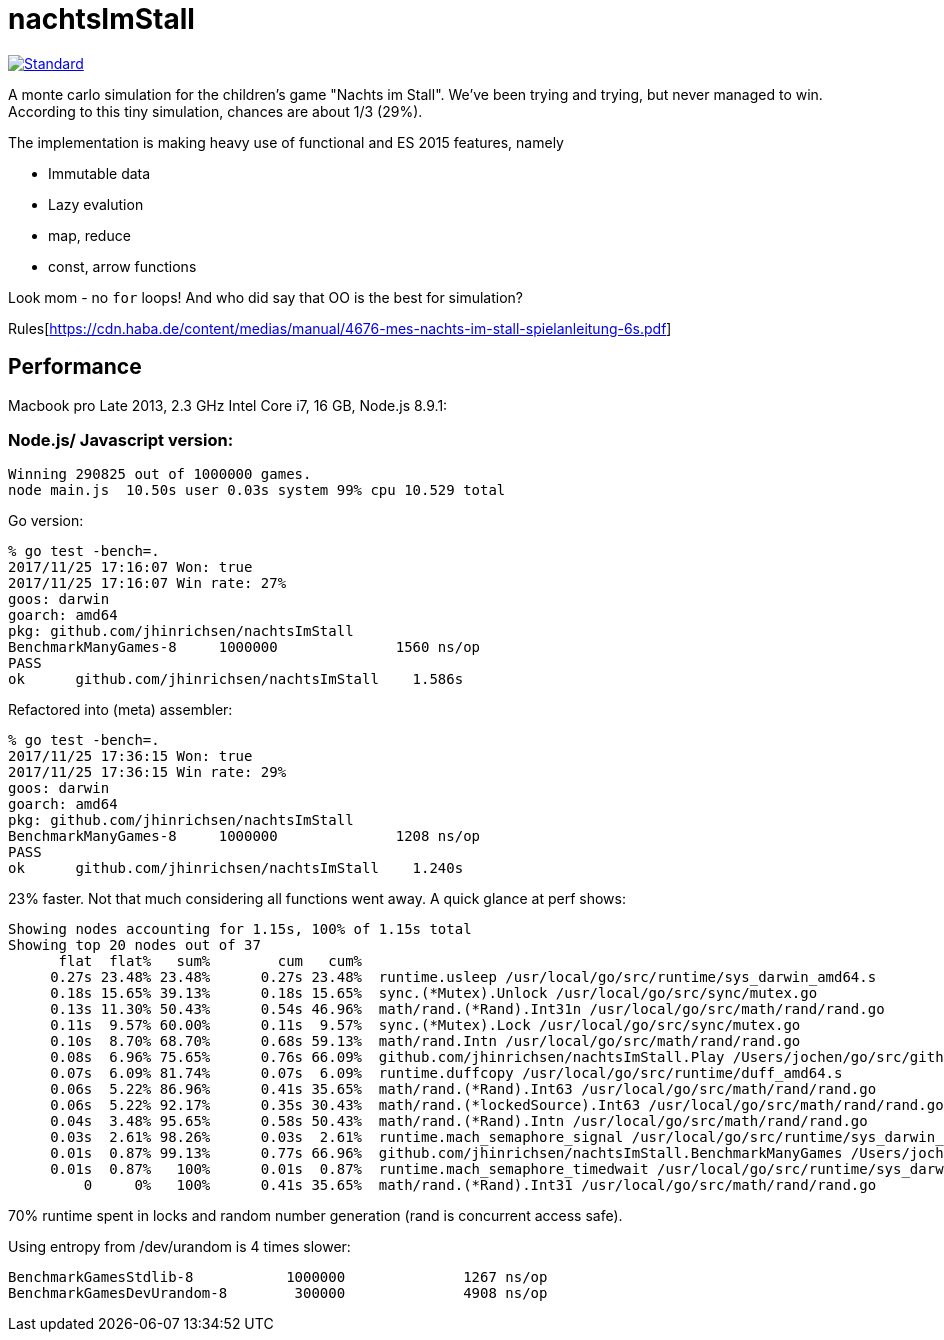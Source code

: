 = nachtsImStall

image::https://img.shields.io/badge/code%20style-standard-brightgreen.svg?style=flat[Standard, link=https://github.com/feross/standard]

A monte  carlo simulation for the children's game "Nachts im Stall".
We've been trying and trying, but never managed to win.
According to this tiny simulation, chances are about 1/3 (29%).

The implementation is making heavy use of functional and ES 2015 features, namely

- Immutable data
- Lazy evalution
- map, reduce
- const, arrow functions

Look mom - no `for` loops! And who did say that OO is the best for simulation?


Rules[https://cdn.haba.de/content/medias/manual/4676-mes-nachts-im-stall-spielanleitung-6s.pdf]

== Performance

Macbook pro Late 2013, 2.3 GHz Intel Core i7, 16 GB, Node.js 8.9.1:

=== Node.js/ Javascript version:
----
Winning 290825 out of 1000000 games.
node main.js  10.50s user 0.03s system 99% cpu 10.529 total
----

Go version:
----
% go test -bench=.
2017/11/25 17:16:07 Won: true
2017/11/25 17:16:07 Win rate: 27%
goos: darwin
goarch: amd64
pkg: github.com/jhinrichsen/nachtsImStall
BenchmarkManyGames-8   	 1000000	      1560 ns/op
PASS
ok  	github.com/jhinrichsen/nachtsImStall	1.586s
----

Refactored into (meta) assembler:
----
% go test -bench=.
2017/11/25 17:36:15 Won: true
2017/11/25 17:36:15 Win rate: 29%
goos: darwin
goarch: amd64
pkg: github.com/jhinrichsen/nachtsImStall
BenchmarkManyGames-8   	 1000000	      1208 ns/op
PASS
ok  	github.com/jhinrichsen/nachtsImStall	1.240s
----

23% faster. Not that much considering all functions went away.
A quick glance at perf shows:
----
Showing nodes accounting for 1.15s, 100% of 1.15s total
Showing top 20 nodes out of 37
      flat  flat%   sum%        cum   cum%
     0.27s 23.48% 23.48%      0.27s 23.48%  runtime.usleep /usr/local/go/src/runtime/sys_darwin_amd64.s
     0.18s 15.65% 39.13%      0.18s 15.65%  sync.(*Mutex).Unlock /usr/local/go/src/sync/mutex.go
     0.13s 11.30% 50.43%      0.54s 46.96%  math/rand.(*Rand).Int31n /usr/local/go/src/math/rand/rand.go
     0.11s  9.57% 60.00%      0.11s  9.57%  sync.(*Mutex).Lock /usr/local/go/src/sync/mutex.go
     0.10s  8.70% 68.70%      0.68s 59.13%  math/rand.Intn /usr/local/go/src/math/rand/rand.go
     0.08s  6.96% 75.65%      0.76s 66.09%  github.com/jhinrichsen/nachtsImStall.Play /Users/jochen/go/src/github.com/jhinrichsen/nachtsImStall/main.go
     0.07s  6.09% 81.74%      0.07s  6.09%  runtime.duffcopy /usr/local/go/src/runtime/duff_amd64.s
     0.06s  5.22% 86.96%      0.41s 35.65%  math/rand.(*Rand).Int63 /usr/local/go/src/math/rand/rand.go
     0.06s  5.22% 92.17%      0.35s 30.43%  math/rand.(*lockedSource).Int63 /usr/local/go/src/math/rand/rand.go
     0.04s  3.48% 95.65%      0.58s 50.43%  math/rand.(*Rand).Intn /usr/local/go/src/math/rand/rand.go
     0.03s  2.61% 98.26%      0.03s  2.61%  runtime.mach_semaphore_signal /usr/local/go/src/runtime/sys_darwin_amd64.s
     0.01s  0.87% 99.13%      0.77s 66.96%  github.com/jhinrichsen/nachtsImStall.BenchmarkManyGames /Users/jochen/go/src/github.com/jhinrichsen/nachtsImStall/main_test.go
     0.01s  0.87%   100%      0.01s  0.87%  runtime.mach_semaphore_timedwait /usr/local/go/src/runtime/sys_darwin_amd64.s
         0     0%   100%      0.41s 35.65%  math/rand.(*Rand).Int31 /usr/local/go/src/math/rand/rand.go
----
70% runtime spent in locks and random number generation (rand is concurrent access safe).

Using entropy from /dev/urandom is 4 times slower:

----
BenchmarkGamesStdlib-8       	 1000000	      1267 ns/op
BenchmarkGamesDevUrandom-8   	  300000	      4908 ns/op
----
